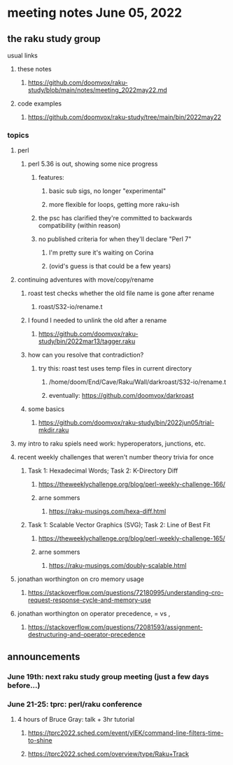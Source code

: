 * meeting notes June 05, 2022
** the raku study group
**** usual links
***** these notes
****** https://github.com/doomvox/raku-study/blob/main/notes/meeting_2022may22.md
***** code examples
****** https://github.com/doomvox/raku-study/tree/main/bin/2022may22

*** topics
**** perl
***** perl 5.36 is out, showing some nice progress
****** features:
******* basic sub sigs, no longer "experimental" 
******* more flexible for loops, getting more raku-ish

****** the psc has clarified they're committed to backwards compatibility (within reason)
****** no published criteria for when they'll declare "Perl 7"
******* I'm pretty sure it's waiting on Corina
******* (ovid's guess is that could be a few years)

**** continuing adventures with move/copy/rename
***** roast test checks whether the old file name is gone after rename
****** roast/S32-io/rename.t
***** I found I needed to unlink the old after a rename
****** https://github.com/doomvox/raku-study/bin/2022mar13/tagger.raku
***** how can you resolve that contradiction? 
****** try this: roast test uses temp files in current directory
******* /home/doom/End/Cave/Raku/Wall/darkroast/S32-io/rename.t
******* eventually: https://github.com/doomvox/darkroast
***** some basics
****** https://github.com/doomvox/raku-study/bin/2022jun05/trial-mkdir.raku

**** my intro to raku spiels need work: hyperoperators, junctions, etc.

**** recent weekly challenges that weren't number theory trivia for once
***** Task 1: Hexadecimal Words; Task 2: K-Directory Diff
****** https://theweeklychallenge.org/blog/perl-weekly-challenge-166/
****** arne sommers
******* https://raku-musings.com/hexa-diff.html
***** Task 1: Scalable Vector Graphics (SVG); Task 2: Line of Best Fit
****** https://theweeklychallenge.org/blog/perl-weekly-challenge-165/
****** arne sommers
******* https://raku-musings.com/doubly-scalable.html
**** jonathan worthington on cro memory usage
***** https://stackoverflow.com/questions/72180995/understanding-cro-request-response-cycle-and-memory-use
**** jonathan worthington on operator precedence, = vs ,
***** https://stackoverflow.com/questions/72081593/assignment-destructuring-and-operator-precedence



** announcements 
*** June 19th: next raku study group meeting (just a few days before...)
*** June 21-25: tprc: perl/raku conference 
**** 4 hours of Bruce Gray: talk + 3hr tutorial
***** https://tprc2022.sched.com/event/ylEK/command-line-filters-time-to-shine
***** https://tprc2022.sched.com/overview/type/Raku+Track












